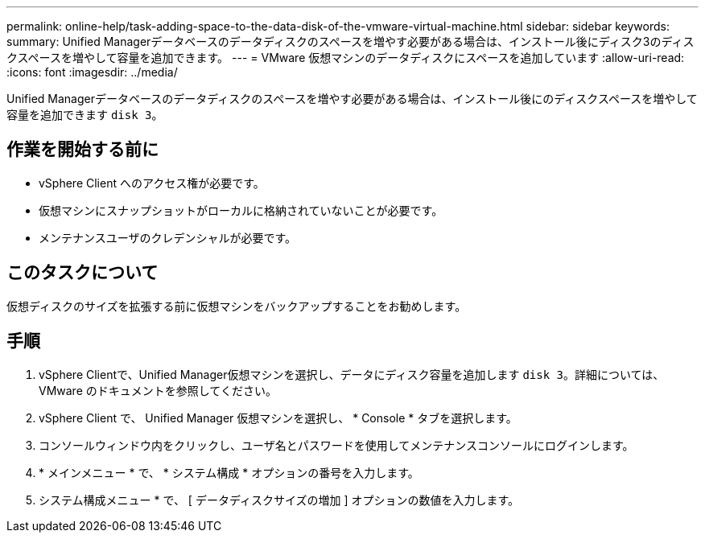 ---
permalink: online-help/task-adding-space-to-the-data-disk-of-the-vmware-virtual-machine.html 
sidebar: sidebar 
keywords:  
summary: Unified Managerデータベースのデータディスクのスペースを増やす必要がある場合は、インストール後にディスク3のディスクスペースを増やして容量を追加できます。 
---
= VMware 仮想マシンのデータディスクにスペースを追加しています
:allow-uri-read: 
:icons: font
:imagesdir: ../media/


[role="lead"]
Unified Managerデータベースのデータディスクのスペースを増やす必要がある場合は、インストール後にのディスクスペースを増やして容量を追加できます `disk 3`。



== 作業を開始する前に

* vSphere Client へのアクセス権が必要です。
* 仮想マシンにスナップショットがローカルに格納されていないことが必要です。
* メンテナンスユーザのクレデンシャルが必要です。




== このタスクについて

仮想ディスクのサイズを拡張する前に仮想マシンをバックアップすることをお勧めします。



== 手順

. vSphere Clientで、Unified Manager仮想マシンを選択し、データにディスク容量を追加します `disk 3`。詳細については、 VMware のドキュメントを参照してください。
. vSphere Client で、 Unified Manager 仮想マシンを選択し、 * Console * タブを選択します。
. コンソールウィンドウ内をクリックし、ユーザ名とパスワードを使用してメンテナンスコンソールにログインします。
. * メインメニュー * で、 * システム構成 * オプションの番号を入力します。
. システム構成メニュー * で、 [ データディスクサイズの増加 ] オプションの数値を入力します。

